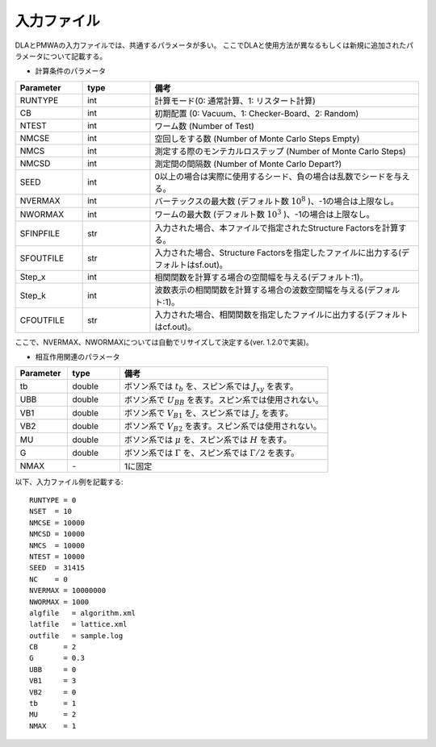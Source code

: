 .. -*- coding: utf-8 -*-
.. highlight:: none

入力ファイル
==============================

DLAとPMWAの入力ファイルでは、共通するパラメータが多い。
ここでDLAと使用方法が異なるもしくは新規に追加されたパラメータについて記載する。

- 計算条件のパラメータ

.. csv-table::
     :header-rows: 1
     :widths: 1,1,4

     Parameter, type, 備考
     RUNTYPE, int, 計算モード(0: 通常計算、1: リスタート計算)
     CB, int , 初期配置 (0: Vacuum、1: Checker-Board、2: Random)
     NTEST, int, ワーム数 (Number of Test)
     NMCSE, int, 空回しをする数 (Number of Monte Carlo Steps Empty)
     NMCS, int, 測定する際のモンテカルロステップ (Number of Monte Carlo Steps)
     NMCSD, int, 測定間の間隔数 (Number of Monte Carlo Depart?)
     SEED, int, 0以上の場合は実際に使用するシード、負の場合は乱数でシードを与える。
     NVERMAX, int, バーテックスの最大数 (デフォルト数 :math:`10^8` )、-1の場合は上限なし。
     NWORMAX, int, ワームの最大数 (デフォルト数 :math:`10^3` )、-1の場合は上限なし。
     SFINPFILE, str, 入力された場合、本ファイルで指定されたStructure Factorsを計算する。
     SFOUTFILE, str, 入力された場合、Structure Factorsを指定したファイルに出力する(デフォルトはsf.out)。
     Step_x, int, 相関関数を計算する場合の空間幅を与える(デフォルト:1)。
     Step_k, int, 波数表示の相関関数を計算する場合の波数空間幅を与える(デフォルト:1)。
     CFOUTFILE, str, 入力された場合、相関関数を指定したファイルに出力する(デフォルトはcf.out)。

ここで、NVERMAX、NWORMAXについては自動でリサイズして決定する(ver. 1.2.0で実装)。

- 相互作用関連のパラメータ

.. csv-table::
     :header-rows: 1
     :widths: 1,1,4

     Parameter, type, 備考 
     tb, double , ボソン系では :math:`t_b` を、スピン系では :math:`J_{xy}` を表す。
     UBB, double, ボソン系で :math:`U_{BB}` を表す。スピン系では使用されない。
     VB1, double, ボソン系で :math:`V_{B1}` を、スピン系では :math:`J_{z}` を表す。
     VB2, double, ボソン系で :math:`V_{B2}` を表す。スピン系では使用されない。
     MU, double,  ボソン系では :math:`\mu` を、スピン系では :math:`H` を表す。
     G, double, ボソン系では :math:`\Gamma` を、スピン系では :math:`\Gamma/2` を表す。
     NMAX, \-, 1に固定


以下、入力ファイル例を記載する::

	RUNTYPE = 0
	NSET  = 10
	NMCSE = 10000
	NMCSD = 10000
	NMCS  = 10000
	NTEST = 10000
	SEED  = 31415
	NC    = 0
	NVERMAX = 10000000
	NWORMAX = 1000
	algfile   = algorithm.xml
	latfile   = lattice.xml
	outfile   = sample.log
	CB      = 2
	G       = 0.3
	UBB     = 0
	VB1     = 3
	VB2     = 0
	tb      = 1
	MU      = 2
	NMAX    = 1

